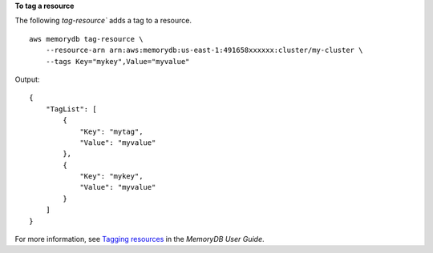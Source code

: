 **To tag a resource**

The following `tag-resource`` adds a tag to a resource. ::

    aws memorydb tag-resource \
        --resource-arn arn:aws:memorydb:us-east-1:491658xxxxxx:cluster/my-cluster \
        --tags Key="mykey",Value="myvalue"

Output::

    {
        "TagList": [
            {
                "Key": "mytag",
                "Value": "myvalue"
            },
            {
                "Key": "mykey",
                "Value": "myvalue"
            }
        ]
    }

For more information, see `Tagging resources <https://docs.aws.amazon.com/memorydb/latest/devguide/tagging-resources.html>`__ in the *MemoryDB User Guide*.
